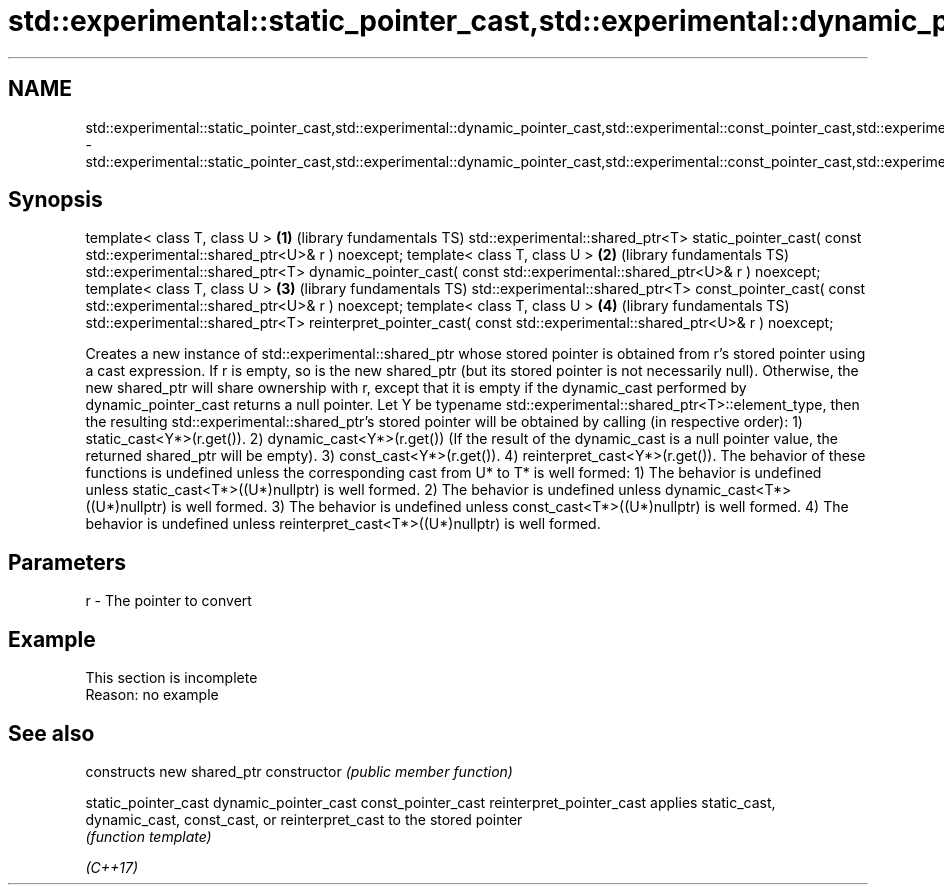 .TH std::experimental::static_pointer_cast,std::experimental::dynamic_pointer_cast,std::experimental::const_pointer_cast,std::experimental::reinterpret_pointer_cast 3 "2020.03.24" "http://cppreference.com" "C++ Standard Libary"
.SH NAME
std::experimental::static_pointer_cast,std::experimental::dynamic_pointer_cast,std::experimental::const_pointer_cast,std::experimental::reinterpret_pointer_cast \- std::experimental::static_pointer_cast,std::experimental::dynamic_pointer_cast,std::experimental::const_pointer_cast,std::experimental::reinterpret_pointer_cast

.SH Synopsis

template< class T, class U >                                                                                     \fB(1)\fP (library fundamentals TS)
std::experimental::shared_ptr<T> static_pointer_cast( const std::experimental::shared_ptr<U>& r ) noexcept;
template< class T, class U >                                                                                     \fB(2)\fP (library fundamentals TS)
std::experimental::shared_ptr<T> dynamic_pointer_cast( const std::experimental::shared_ptr<U>& r ) noexcept;
template< class T, class U >                                                                                     \fB(3)\fP (library fundamentals TS)
std::experimental::shared_ptr<T> const_pointer_cast( const std::experimental::shared_ptr<U>& r ) noexcept;
template< class T, class U >                                                                                     \fB(4)\fP (library fundamentals TS)
std::experimental::shared_ptr<T> reinterpret_pointer_cast( const std::experimental::shared_ptr<U>& r ) noexcept;

Creates a new instance of std::experimental::shared_ptr whose stored pointer is obtained from r's stored pointer using a cast expression. If r is empty, so is the new shared_ptr (but its stored pointer is not necessarily null).
Otherwise, the new shared_ptr will share ownership with r, except that it is empty if the dynamic_cast performed by dynamic_pointer_cast returns a null pointer.
Let Y be typename std::experimental::shared_ptr<T>::element_type, then the resulting std::experimental::shared_ptr's stored pointer will be obtained by calling (in respective order):
1) static_cast<Y*>(r.get()).
2) dynamic_cast<Y*>(r.get()) (If the result of the dynamic_cast is a null pointer value, the returned shared_ptr will be empty).
3) const_cast<Y*>(r.get()).
4) reinterpret_cast<Y*>(r.get()).
The behavior of these functions is undefined unless the corresponding cast from U* to T* is well formed:
1) The behavior is undefined unless static_cast<T*>((U*)nullptr) is well formed.
2) The behavior is undefined unless dynamic_cast<T*>((U*)nullptr) is well formed.
3) The behavior is undefined unless const_cast<T*>((U*)nullptr) is well formed.
4) The behavior is undefined unless reinterpret_cast<T*>((U*)nullptr) is well formed.

.SH Parameters


r - The pointer to convert


.SH Example


 This section is incomplete
 Reason: no example


.SH See also


                         constructs new shared_ptr
constructor              \fI(public member function)\fP

static_pointer_cast
dynamic_pointer_cast
const_pointer_cast
reinterpret_pointer_cast applies static_cast, dynamic_cast, const_cast, or reinterpret_cast to the stored pointer
                         \fI(function template)\fP



\fI(C++17)\fP




